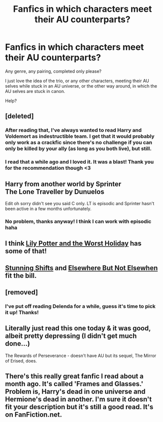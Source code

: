 #+TITLE: Fanfics in which characters meet their AU counterparts?

* Fanfics in which characters meet their AU counterparts?
:PROPERTIES:
:Score: 11
:DateUnix: 1424212316.0
:DateShort: 2015-Feb-18
:FlairText: Request
:END:
Any genre, any pairing, completed only please?

I just love the idea of the trio, or any other characters, meeting their AU selves while stuck in an AU universe, or the other way around, in which the AU selves are stuck in canon.

Help?


** [deleted]
:PROPERTIES:
:Score: 9
:DateUnix: 1424216941.0
:DateShort: 2015-Feb-18
:END:

*** After reading that, I've always wanted to read Harry and Voldemort as indestructible team. I get that it would probably only work as a crackfic since there's no challenge if you can only be killed by your ally (as long as you both live), but still.
:PROPERTIES:
:Author: GrinningJest3r
:Score: 9
:DateUnix: 1424218237.0
:DateShort: 2015-Feb-18
:END:


*** I read that a while ago and I loved it. It was a blast! Thank you for the recommendation though <3
:PROPERTIES:
:Score: 1
:DateUnix: 1424251998.0
:DateShort: 2015-Feb-18
:END:


** Harry from another world by Sprinter\\
The Lone Traveller by Dunuelos

Edit oh sorry didn't see you said C only. LT is episodic and Sprinter hasn't been active in a few months unfortunately.
:PROPERTIES:
:Score: 5
:DateUnix: 1424219988.0
:DateShort: 2015-Feb-18
:END:

*** No problem, thanks anyway! I think I can work with episodic haha
:PROPERTIES:
:Score: 1
:DateUnix: 1424252098.0
:DateShort: 2015-Feb-18
:END:


** I think [[https://www.fanfiction.net/s/2477819/1/Lily-Potter-and-the-Worst-Holiday][Lily Potter and the Worst Holiday]] has some of that!
:PROPERTIES:
:Author: orangedarkchocolate
:Score: 2
:DateUnix: 1424274529.0
:DateShort: 2015-Feb-18
:END:


** [[https://www.fanfiction.net/s/7534131/1/Stunning-Shifts][Stunning Shifts]] and [[https://www.fanfiction.net/s/7118223/1/Elsewhere-but-not-Elsewhen][Elsewhere But Not Elsewhen]] fit the bill.
:PROPERTIES:
:Author: OwlPostAgain
:Score: 2
:DateUnix: 1424326811.0
:DateShort: 2015-Feb-19
:END:


** [removed]
:PROPERTIES:
:Score: 4
:DateUnix: 1424229549.0
:DateShort: 2015-Feb-18
:END:

*** I've put off reading Delenda for a while, guess it's time to pick it up! Thanks!
:PROPERTIES:
:Score: 2
:DateUnix: 1424252046.0
:DateShort: 2015-Feb-18
:END:


** Literally just read this one today & it was good, albeit pretty depressing (I didn't get much done...)

The Rewards of Perseverance - doesn't have AU but its sequel, The Mirror of Erised, does.
:PROPERTIES:
:Author: Paprika_Six
:Score: 1
:DateUnix: 1424408408.0
:DateShort: 2015-Feb-20
:END:


** There's this really great fanfic I read about a month ago. It's called 'Frames and Glasses.' Problem is, Harry's dead in one universe and Hermione's dead in another. I'm sure it doesn't fit your description but it's still a good read. It's on FanFiction.net.
:PROPERTIES:
:Author: 199Eight
:Score: 0
:DateUnix: 1424396284.0
:DateShort: 2015-Feb-20
:END:

